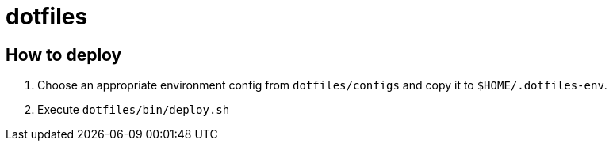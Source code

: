 = dotfiles

== How to deploy

. Choose an appropriate environment config from `dotfiles/configs` and copy it to
`$HOME/.dotfiles-env`.
. Execute `dotfiles/bin/deploy.sh`
